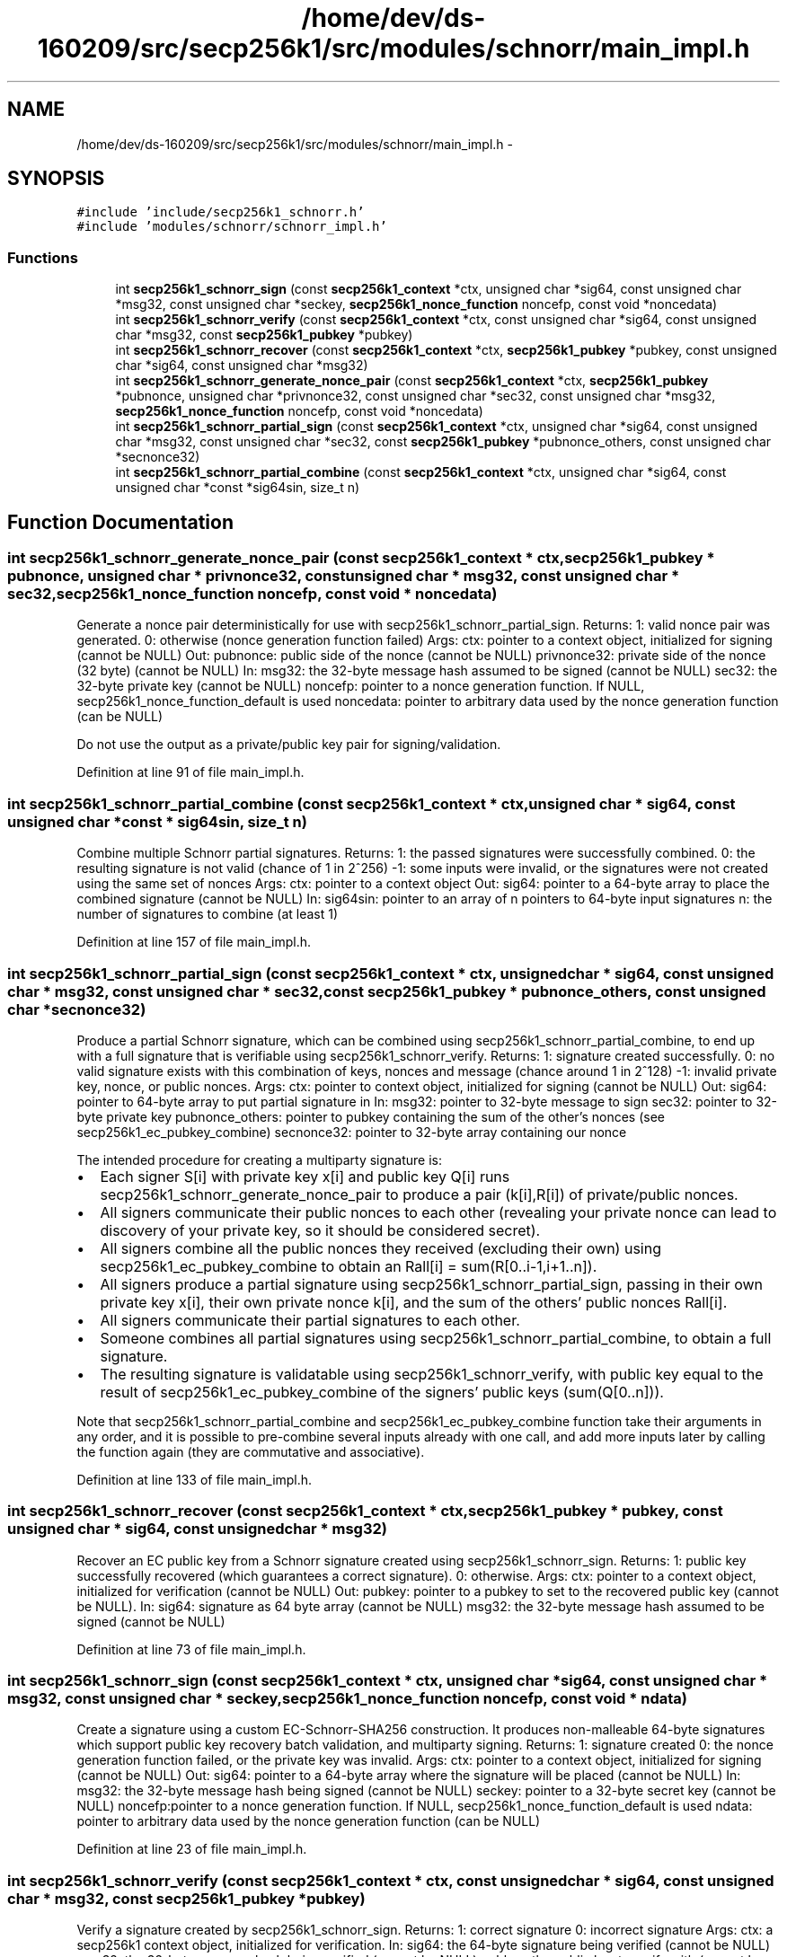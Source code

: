 .TH "/home/dev/ds-160209/src/secp256k1/src/modules/schnorr/main_impl.h" 3 "Wed Feb 10 2016" "Version 1.0.0.0" "darksilk" \" -*- nroff -*-
.ad l
.nh
.SH NAME
/home/dev/ds-160209/src/secp256k1/src/modules/schnorr/main_impl.h \- 
.SH SYNOPSIS
.br
.PP
\fC#include 'include/secp256k1_schnorr\&.h'\fP
.br
\fC#include 'modules/schnorr/schnorr_impl\&.h'\fP
.br

.SS "Functions"

.in +1c
.ti -1c
.RI "int \fBsecp256k1_schnorr_sign\fP (const \fBsecp256k1_context\fP *ctx, unsigned char *sig64, const unsigned char *msg32, const unsigned char *seckey, \fBsecp256k1_nonce_function\fP noncefp, const void *noncedata)"
.br
.ti -1c
.RI "int \fBsecp256k1_schnorr_verify\fP (const \fBsecp256k1_context\fP *ctx, const unsigned char *sig64, const unsigned char *msg32, const \fBsecp256k1_pubkey\fP *pubkey)"
.br
.ti -1c
.RI "int \fBsecp256k1_schnorr_recover\fP (const \fBsecp256k1_context\fP *ctx, \fBsecp256k1_pubkey\fP *pubkey, const unsigned char *sig64, const unsigned char *msg32)"
.br
.ti -1c
.RI "int \fBsecp256k1_schnorr_generate_nonce_pair\fP (const \fBsecp256k1_context\fP *ctx, \fBsecp256k1_pubkey\fP *pubnonce, unsigned char *privnonce32, const unsigned char *sec32, const unsigned char *msg32, \fBsecp256k1_nonce_function\fP noncefp, const void *noncedata)"
.br
.ti -1c
.RI "int \fBsecp256k1_schnorr_partial_sign\fP (const \fBsecp256k1_context\fP *ctx, unsigned char *sig64, const unsigned char *msg32, const unsigned char *sec32, const \fBsecp256k1_pubkey\fP *pubnonce_others, const unsigned char *secnonce32)"
.br
.ti -1c
.RI "int \fBsecp256k1_schnorr_partial_combine\fP (const \fBsecp256k1_context\fP *ctx, unsigned char *sig64, const unsigned char *const *sig64sin, size_t n)"
.br
.in -1c
.SH "Function Documentation"
.PP 
.SS "int secp256k1_schnorr_generate_nonce_pair (const \fBsecp256k1_context\fP * ctx, \fBsecp256k1_pubkey\fP * pubnonce, unsigned char * privnonce32, const unsigned char * msg32, const unsigned char * sec32, \fBsecp256k1_nonce_function\fP noncefp, const void * noncedata)"
Generate a nonce pair deterministically for use with secp256k1_schnorr_partial_sign\&. Returns: 1: valid nonce pair was generated\&. 0: otherwise (nonce generation function failed) Args: ctx: pointer to a context object, initialized for signing (cannot be NULL) Out: pubnonce: public side of the nonce (cannot be NULL) privnonce32: private side of the nonce (32 byte) (cannot be NULL) In: msg32: the 32-byte message hash assumed to be signed (cannot be NULL) sec32: the 32-byte private key (cannot be NULL) noncefp: pointer to a nonce generation function\&. If NULL, secp256k1_nonce_function_default is used noncedata: pointer to arbitrary data used by the nonce generation function (can be NULL)
.PP
Do not use the output as a private/public key pair for signing/validation\&. 
.PP
Definition at line 91 of file main_impl\&.h\&.
.SS "int secp256k1_schnorr_partial_combine (const \fBsecp256k1_context\fP * ctx, unsigned char * sig64, const unsigned char *const * sig64sin, size_t n)"
Combine multiple Schnorr partial signatures\&. Returns: 1: the passed signatures were successfully combined\&. 0: the resulting signature is not valid (chance of 1 in 2^256) -1: some inputs were invalid, or the signatures were not created using the same set of nonces Args: ctx: pointer to a context object Out: sig64: pointer to a 64-byte array to place the combined signature (cannot be NULL) In: sig64sin: pointer to an array of n pointers to 64-byte input signatures n: the number of signatures to combine (at least 1) 
.PP
Definition at line 157 of file main_impl\&.h\&.
.SS "int secp256k1_schnorr_partial_sign (const \fBsecp256k1_context\fP * ctx, unsigned char * sig64, const unsigned char * msg32, const unsigned char * sec32, const \fBsecp256k1_pubkey\fP * pubnonce_others, const unsigned char * secnonce32)"
Produce a partial Schnorr signature, which can be combined using secp256k1_schnorr_partial_combine, to end up with a full signature that is verifiable using secp256k1_schnorr_verify\&. Returns: 1: signature created successfully\&. 0: no valid signature exists with this combination of keys, nonces and message (chance around 1 in 2^128) -1: invalid private key, nonce, or public nonces\&. Args: ctx: pointer to context object, initialized for signing (cannot be NULL) Out: sig64: pointer to 64-byte array to put partial signature in In: msg32: pointer to 32-byte message to sign sec32: pointer to 32-byte private key pubnonce_others: pointer to pubkey containing the sum of the other's nonces (see secp256k1_ec_pubkey_combine) secnonce32: pointer to 32-byte array containing our nonce
.PP
The intended procedure for creating a multiparty signature is:
.IP "\(bu" 2
Each signer S[i] with private key x[i] and public key Q[i] runs secp256k1_schnorr_generate_nonce_pair to produce a pair (k[i],R[i]) of private/public nonces\&.
.IP "\(bu" 2
All signers communicate their public nonces to each other (revealing your private nonce can lead to discovery of your private key, so it should be considered secret)\&.
.IP "\(bu" 2
All signers combine all the public nonces they received (excluding their own) using secp256k1_ec_pubkey_combine to obtain an Rall[i] = sum(R[0\&.\&.i-1,i+1\&.\&.n])\&.
.IP "\(bu" 2
All signers produce a partial signature using secp256k1_schnorr_partial_sign, passing in their own private key x[i], their own private nonce k[i], and the sum of the others' public nonces Rall[i]\&.
.IP "\(bu" 2
All signers communicate their partial signatures to each other\&.
.IP "\(bu" 2
Someone combines all partial signatures using secp256k1_schnorr_partial_combine, to obtain a full signature\&.
.IP "\(bu" 2
The resulting signature is validatable using secp256k1_schnorr_verify, with public key equal to the result of secp256k1_ec_pubkey_combine of the signers' public keys (sum(Q[0\&.\&.n]))\&.
.PP
Note that secp256k1_schnorr_partial_combine and secp256k1_ec_pubkey_combine function take their arguments in any order, and it is possible to pre-combine several inputs already with one call, and add more inputs later by calling the function again (they are commutative and associative)\&. 
.PP

.PP
Definition at line 133 of file main_impl\&.h\&.
.SS "int secp256k1_schnorr_recover (const \fBsecp256k1_context\fP * ctx, \fBsecp256k1_pubkey\fP * pubkey, const unsigned char * sig64, const unsigned char * msg32)"
Recover an EC public key from a Schnorr signature created using secp256k1_schnorr_sign\&. Returns: 1: public key successfully recovered (which guarantees a correct signature)\&. 0: otherwise\&. Args: ctx: pointer to a context object, initialized for verification (cannot be NULL) Out: pubkey: pointer to a pubkey to set to the recovered public key (cannot be NULL)\&. In: sig64: signature as 64 byte array (cannot be NULL) msg32: the 32-byte message hash assumed to be signed (cannot be NULL) 
.PP
Definition at line 73 of file main_impl\&.h\&.
.SS "int secp256k1_schnorr_sign (const \fBsecp256k1_context\fP * ctx, unsigned char * sig64, const unsigned char * msg32, const unsigned char * seckey, \fBsecp256k1_nonce_function\fP noncefp, const void * ndata)"
Create a signature using a custom EC-Schnorr-SHA256 construction\&. It produces non-malleable 64-byte signatures which support public key recovery batch validation, and multiparty signing\&. Returns: 1: signature created 0: the nonce generation function failed, or the private key was invalid\&. Args: ctx: pointer to a context object, initialized for signing (cannot be NULL) Out: sig64: pointer to a 64-byte array where the signature will be placed (cannot be NULL) In: msg32: the 32-byte message hash being signed (cannot be NULL) seckey: pointer to a 32-byte secret key (cannot be NULL) noncefp:pointer to a nonce generation function\&. If NULL, secp256k1_nonce_function_default is used ndata: pointer to arbitrary data used by the nonce generation function (can be NULL) 
.PP
Definition at line 23 of file main_impl\&.h\&.
.SS "int secp256k1_schnorr_verify (const \fBsecp256k1_context\fP * ctx, const unsigned char * sig64, const unsigned char * msg32, const \fBsecp256k1_pubkey\fP * pubkey)"
Verify a signature created by secp256k1_schnorr_sign\&. Returns: 1: correct signature 0: incorrect signature Args: ctx: a secp256k1 context object, initialized for verification\&. In: sig64: the 64-byte signature being verified (cannot be NULL) msg32: the 32-byte message hash being verified (cannot be NULL) pubkey: the public key to verify with (cannot be NULL) 
.PP
Definition at line 61 of file main_impl\&.h\&.
.SH "Author"
.PP 
Generated automatically by Doxygen for darksilk from the source code\&.
